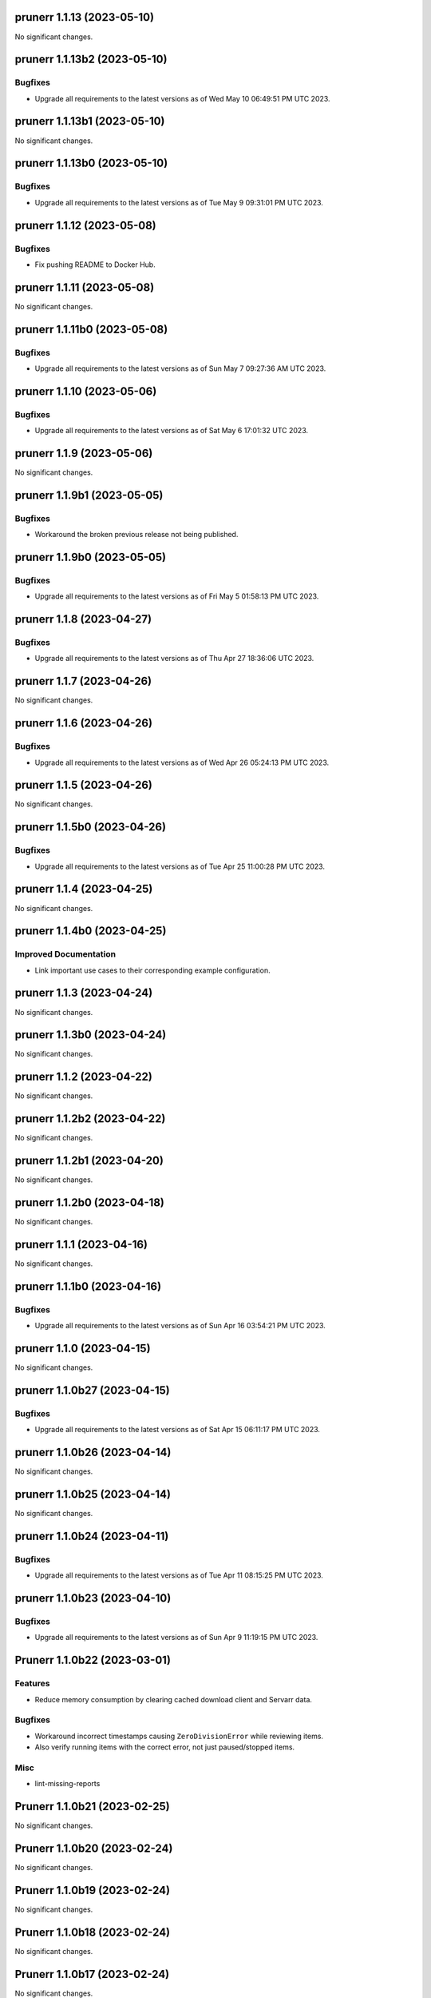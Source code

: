 prunerr 1.1.13 (2023-05-10)
===========================

No significant changes.


prunerr 1.1.13b2 (2023-05-10)
=============================

Bugfixes
--------

- Upgrade all requirements to the latest versions as of Wed May 10 06:49:51 PM UTC 2023.


prunerr 1.1.13b1 (2023-05-10)
=============================

No significant changes.


prunerr 1.1.13b0 (2023-05-10)
=============================

Bugfixes
--------

- Upgrade all requirements to the latest versions as of Tue May  9 09:31:01 PM UTC 2023.


prunerr 1.1.12 (2023-05-08)
===========================

Bugfixes
--------

- Fix pushing README to Docker Hub.


prunerr 1.1.11 (2023-05-08)
===========================

No significant changes.


prunerr 1.1.11b0 (2023-05-08)
=============================

Bugfixes
--------

- Upgrade all requirements to the latest versions as of Sun May  7 09:27:36 AM UTC 2023.


prunerr 1.1.10 (2023-05-06)
===========================

Bugfixes
--------

- Upgrade all requirements to the latest versions as of Sat May  6 17:01:32 UTC 2023.


prunerr 1.1.9 (2023-05-06)
==========================

No significant changes.


prunerr 1.1.9b1 (2023-05-05)
============================

Bugfixes
--------

- Workaround the broken previous release not being published.


prunerr 1.1.9b0 (2023-05-05)
============================

Bugfixes
--------

- Upgrade all requirements to the latest versions as of Fri May  5 01:58:13 PM UTC 2023.


prunerr 1.1.8 (2023-04-27)
==========================

Bugfixes
--------

- Upgrade all requirements to the latest versions as of Thu Apr 27 18:36:06 UTC 2023.


prunerr 1.1.7 (2023-04-26)
==========================

No significant changes.


prunerr 1.1.6 (2023-04-26)
==========================

Bugfixes
--------

- Upgrade all requirements to the latest versions as of Wed Apr 26 05:24:13 PM UTC 2023.


prunerr 1.1.5 (2023-04-26)
==========================

No significant changes.


prunerr 1.1.5b0 (2023-04-26)
============================

Bugfixes
--------

- Upgrade all requirements to the latest versions as of Tue Apr 25 11:00:28 PM UTC 2023.


prunerr 1.1.4 (2023-04-25)
==========================

No significant changes.


prunerr 1.1.4b0 (2023-04-25)
============================

Improved Documentation
----------------------

- Link important use cases to their corresponding example configuration.


prunerr 1.1.3 (2023-04-24)
==========================

No significant changes.


prunerr 1.1.3b0 (2023-04-24)
============================

No significant changes.


prunerr 1.1.2 (2023-04-22)
==========================

No significant changes.


prunerr 1.1.2b2 (2023-04-22)
============================

No significant changes.


prunerr 1.1.2b1 (2023-04-20)
============================

No significant changes.


prunerr 1.1.2b0 (2023-04-18)
============================

No significant changes.


prunerr 1.1.1 (2023-04-16)
==========================

No significant changes.


prunerr 1.1.1b0 (2023-04-16)
============================

Bugfixes
--------

- Upgrade all requirements to the latest versions as of Sun Apr 16 03:54:21 PM UTC 2023.


prunerr 1.1.0 (2023-04-15)
==========================

No significant changes.


prunerr 1.1.0b27 (2023-04-15)
=============================

Bugfixes
--------

- Upgrade all requirements to the latest versions as of Sat Apr 15 06:11:17 PM UTC 2023.


prunerr 1.1.0b26 (2023-04-14)
=============================

No significant changes.


prunerr 1.1.0b25 (2023-04-14)
=============================

No significant changes.


prunerr 1.1.0b24 (2023-04-11)
=============================

Bugfixes
--------

- Upgrade all requirements to the latest versions as of Tue Apr 11 08:15:25 PM UTC 2023.


prunerr 1.1.0b23 (2023-04-10)
=============================

Bugfixes
--------

- Upgrade all requirements to the latest versions as of Sun Apr  9 11:19:15 PM UTC 2023.


Prunerr 1.1.0b22 (2023-03-01)
=============================

Features
--------

- Reduce memory consumption by clearing cached download client and Servarr data.


Bugfixes
--------

- Workaround incorrect timestamps causing ``ZeroDivisionError`` while reviewing items.
- Also verify running items with the correct error, not just paused/stopped items.


Misc
----

- lint-missing-reports


Prunerr 1.1.0b21 (2023-02-25)
=============================

No significant changes.


Prunerr 1.1.0b20 (2023-02-24)
=============================

No significant changes.


Prunerr 1.1.0b19 (2023-02-24)
=============================

No significant changes.


Prunerr 1.1.0b18 (2023-02-24)
=============================

No significant changes.


Prunerr 1.1.0b17 (2023-02-24)
=============================

No significant changes.


Prunerr 1.1.0b16 (2023-02-22)
=============================

No significant changes.


Prunerr 1.1.0b15 (2023-02-22)
=============================

Misc
----

- ci-gitlab-debug-linter-diff


Prunerr 1.1.0b14 (2023-02-22)
=============================

Misc
----

- ci-missing-volume, ci-missing-volume-2


Prunerr 1.1.0b13 (2023-02-22)
=============================

No significant changes.


Prunerr 1.1.0b12 (2023-02-21)
=============================

Misc
----

- various-test-ci


Prunerr 1.1.0b11 (2023-02-21)
=============================

Features
--------

- Support all currently maintained versions of Python.


Prunerr 1.1.0b10 (2023-01-27)
=============================

No significant changes.


Prunerr 1.1.0b9 (2023-01-23)
============================

No significant changes.


Prunerr 1.1.0b8 (2023-01-23)
============================

No significant changes.


Prunerr 1.1.0b7 (2023-01-23)
============================

No significant changes.


Prunerr 1.1.0b6 (2023-01-13)
============================

No significant changes.


Prunerr 1.1.0b5 (2022-12-20)
============================

Bugfixes
--------

- Expand which error strings are used to identify unregistered download items.


Prunerr 1.1.0b4 (2022-12-19)
============================

No significant changes.


Prunerr 1.1.0b3 (2022-12-18)
============================

Features
--------

- Return CLI results as JSON.


Prunerr 1.1.0b2 (2022-12-18)
============================

No significant changes.


Prunerr 1.1.0b1 (2022-12-17)
============================

No significant changes.


Prunerr 1.1.0b0 (2022-12-16)
============================

Features
--------

- Add ``--log-level`` CLI option to give the user more control over output verbosity.


Bugfixes
--------

- Don't report ``review`` results from the ``exec`` sub-command when there are none.


Prunerr 1.0.0 (2022-12-13)
==========================

No significant changes.


Prunerr 1.0.0b4 (2022-12-13)
============================

No significant changes.


Prunerr 1.0.0b3 (2022-12-12)
============================

No significant changes.


Prunerr 1.0.0b2 (2022-12-12)
============================

Features
--------

- First official release that may be suitable for end users.
